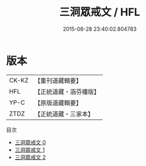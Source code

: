 #+TITLE: 三洞眾戒文 / HFL

#+DATE: 2015-08-28 23:40:02.804783
* 版本
 |     CK-KZ|【重刊道藏輯要】|
 |       HFL|【正統道藏・涵芬樓版】|
 |      YP-C|【原版道藏輯要】|
 |      ZTDZ|【正統道藏・三家本】|
目次
 - [[file:KR5a0179_000.txt][三洞眾戒文 0]]
 - [[file:KR5a0179_001.txt][三洞眾戒文 1]]
 - [[file:KR5a0179_002.txt][三洞眾戒文 2]]
